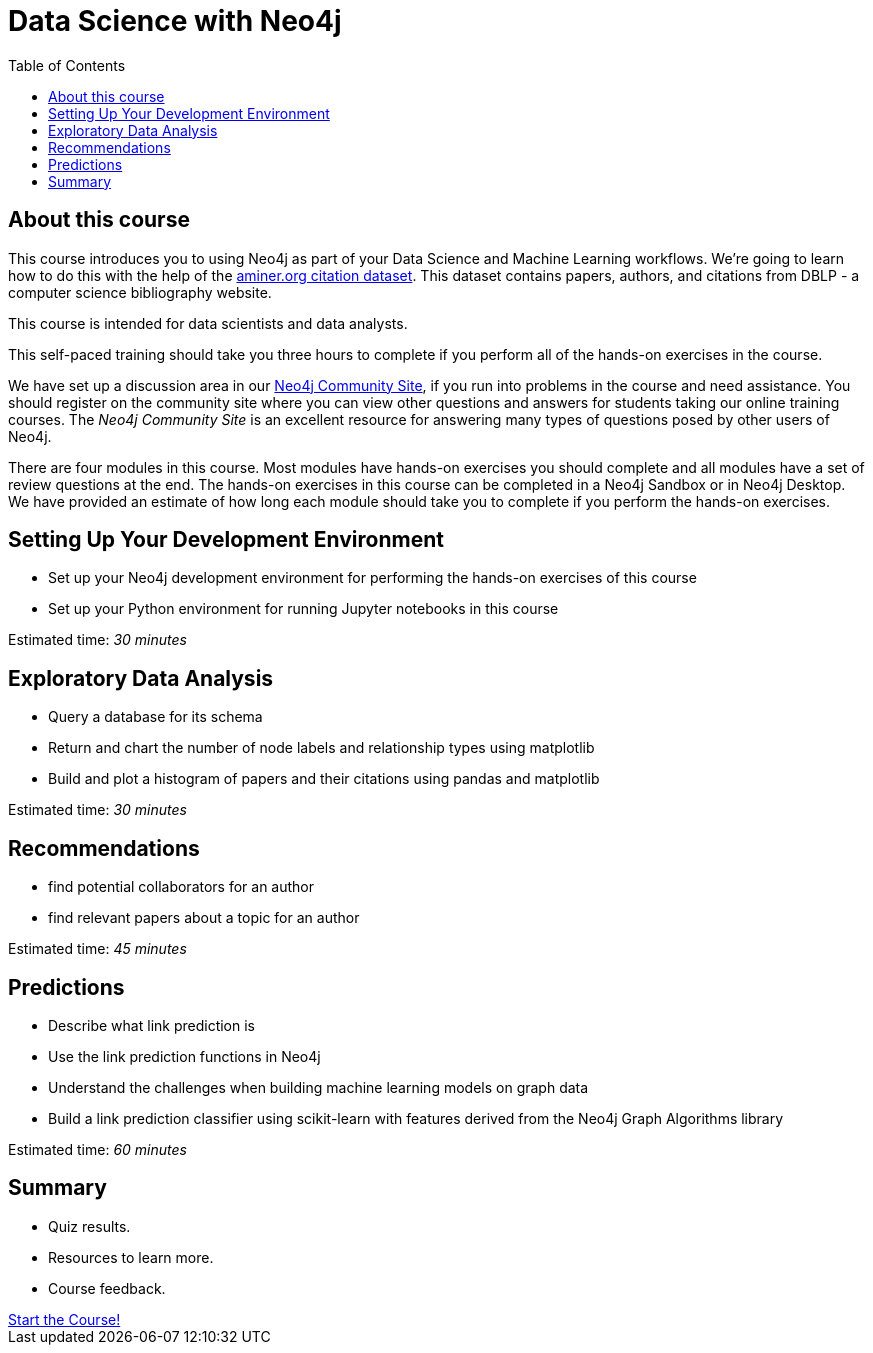 = Data Science with Neo4j
:slug: 00-gdsds-about-this-course
:doctype: book
:toc: left
:toclevels: 4
:imagesdir: ../images
:module-next-title: Setting Up your Development Environment

== About this course

This course introduces you to using Neo4j as part of your Data Science and Machine Learning workflows.
We're going to learn how to do this with the help of the https://aminer.org/citation[aminer.org citation dataset^].
This dataset contains papers, authors, and citations from DBLP - a computer science bibliography website.

This course is intended for data scientists and data analysts.

This self-paced training should take you three hours to complete if you perform all of the hands-on exercises in the course.

We have set up a discussion area in our https://community.neo4j.com/c/general/online-training[Neo4j Community Site], if you run into problems in the course and need assistance.
You should register on the community site  where you can view other questions and answers for students taking our online training courses.
The _Neo4j Community Site_ is an  excellent resource for answering many types of questions posed by other users of Neo4j.

There are four modules in this course.
Most modules have hands-on exercises you should complete and all modules have a set of review questions at the end.
The hands-on exercises in this course can be completed in a Neo4j Sandbox or in Neo4j Desktop.
We have provided an estimate of how long each module should take you to complete if you perform the hands-on exercises.

== Setting Up Your Development Environment

[square]
* Set up your Neo4j development environment for performing the hands-on exercises of this course
* Set up your Python environment for running Jupyter notebooks in this course

Estimated time: _30 minutes_

== Exploratory Data Analysis

[square]
* Query a database for its schema
* Return and chart the number of node labels and relationship types using matplotlib
* Build and plot a histogram of papers and their citations using pandas and matplotlib

Estimated time: _30 minutes_

== Recommendations

[square]
* find potential collaborators for an author
* find relevant papers about a topic for an author

Estimated time: _45 minutes_


== Predictions

[square]
* Describe what link prediction is
* Use the link prediction functions in Neo4j
* Understand the challenges when building machine learning models on graph data
* Build a link prediction classifier using scikit-learn with features derived from the Neo4j Graph Algorithms library

Estimated time: _60 minutes_



== Summary

[square]
* Quiz results.
* Resources to learn more.
* Course feedback.

++++
<a class="medium button" href="../part-1/">Start the Course!</a>
++++

